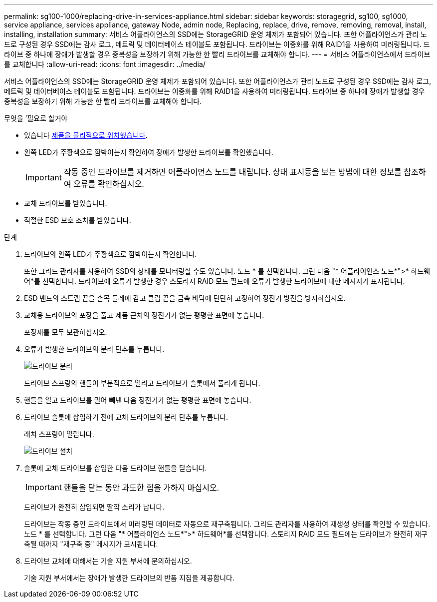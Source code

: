 ---
permalink: sg100-1000/replacing-drive-in-services-appliance.html 
sidebar: sidebar 
keywords: storagegrid, sg100, sg1000, service appliance, services appliance, gateway Node, admin node, Replacing, replace, drive, remove, removing, removal, install, installing, installation 
summary: 서비스 어플라이언스의 SSD에는 StorageGRID 운영 체제가 포함되어 있습니다. 또한 어플라이언스가 관리 노드로 구성된 경우 SSD에는 감사 로그, 메트릭 및 데이터베이스 테이블도 포함됩니다. 드라이브는 이중화를 위해 RAID1을 사용하여 미러링됩니다. 드라이브 중 하나에 장애가 발생할 경우 중복성을 보장하기 위해 가능한 한 빨리 드라이브를 교체해야 합니다. 
---
= 서비스 어플라이언스에서 드라이브를 교체합니다
:allow-uri-read: 
:icons: font
:imagesdir: ../media/


[role="lead"]
서비스 어플라이언스의 SSD에는 StorageGRID 운영 체제가 포함되어 있습니다. 또한 어플라이언스가 관리 노드로 구성된 경우 SSD에는 감사 로그, 메트릭 및 데이터베이스 테이블도 포함됩니다. 드라이브는 이중화를 위해 RAID1을 사용하여 미러링됩니다. 드라이브 중 하나에 장애가 발생할 경우 중복성을 보장하기 위해 가능한 한 빨리 드라이브를 교체해야 합니다.

.무엇을 &#8217;필요로 할거야
* 있습니다 xref:locating-controller-in-data-center.adoc[제품을 물리적으로 위치했습니다].
* 왼쪽 LED가 주황색으로 깜박이는지 확인하여 장애가 발생한 드라이브를 확인했습니다.
+

IMPORTANT: 작동 중인 드라이브를 제거하면 어플라이언스 노드를 내립니다. 상태 표시등을 보는 방법에 대한 정보를 참조하여 오류를 확인하십시오.

* 교체 드라이브를 받았습니다.
* 적절한 ESD 보호 조치를 받았습니다.


.단계
. 드라이브의 왼쪽 LED가 주황색으로 깜박이는지 확인합니다.
+
또한 그리드 관리자를 사용하여 SSD의 상태를 모니터링할 수도 있습니다. 노드 * 를 선택합니다. 그런 다음 "* 어플라이언스 노드*">* 하드웨어*를 선택합니다. 드라이브에 오류가 발생한 경우 스토리지 RAID 모드 필드에 오류가 발생한 드라이브에 대한 메시지가 표시됩니다.

. ESD 밴드의 스트랩 끝을 손목 둘레에 감고 클립 끝을 금속 바닥에 단단히 고정하여 정전기 방전을 방지하십시오.
. 교체용 드라이브의 포장을 풀고 제품 근처의 정전기가 없는 평평한 표면에 놓습니다.
+
포장재를 모두 보관하십시오.

. 오류가 발생한 드라이브의 분리 단추를 누릅니다.
+
image::../media/h600s_driveremoval.gif[드라이브 분리]

+
드라이브 스프링의 핸들이 부분적으로 열리고 드라이브가 슬롯에서 풀리게 됩니다.

. 핸들을 열고 드라이브를 밀어 빼낸 다음 정전기가 없는 평평한 표면에 놓습니다.
. 드라이브 슬롯에 삽입하기 전에 교체 드라이브의 분리 단추를 누릅니다.
+
래치 스프링이 열립니다.

+
image::../media/h600s_driveinstall.gif[드라이브 설치]

. 슬롯에 교체 드라이브를 삽입한 다음 드라이브 핸들을 닫습니다.
+

IMPORTANT: 핸들을 닫는 동안 과도한 힘을 가하지 마십시오.

+
드라이브가 완전히 삽입되면 딸깍 소리가 납니다.

+
드라이브는 작동 중인 드라이브에서 미러링된 데이터로 자동으로 재구축됩니다. 그리드 관리자를 사용하여 재생성 상태를 확인할 수 있습니다. 노드 * 를 선택합니다. 그런 다음 "* 어플라이언스 노드*">* 하드웨어*를 선택합니다. 스토리지 RAID 모드 필드에는 드라이브가 완전히 재구축될 때까지 "재구축 중" 메시지가 표시됩니다.

. 드라이브 교체에 대해서는 기술 지원 부서에 문의하십시오.
+
기술 지원 부서에서는 장애가 발생한 드라이브의 반품 지침을 제공합니다.


